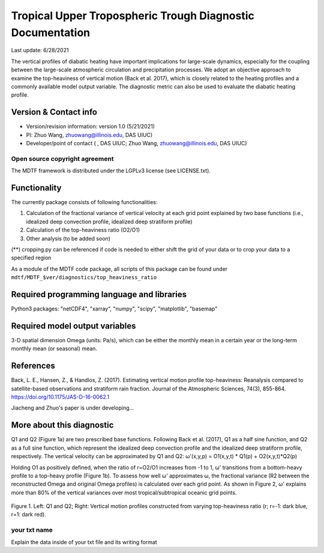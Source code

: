 Tropical Upper Tropospheric Trough Diagnostic Documentation
================================

Last update: 6/28/2021

The vertical profiles of diabatic heating have important implications for large-scale dynamics, especially for the coupling between the large-scale atmospheric circulation and precipitation processes. We adopt an objective approach to examine the top-heaviness of vertical motion (Back et al. 2017), which is closely related to the heating profiles and a commonly available model output variable. The diagnostic metric can also be used to evaluate the diabatic heating profile.

Version & Contact info
----------------------

.. '-' starts items in a bulleted list:
   https://docutils.sourceforge.io/docs/user/rst/quickref.html#bullet-lists

- Version/revision information: version 1.0 (5/21/2021)
- PI: Zhuo Wang, zhuowang@illinois.edu, DAS UIUC)
- Developer/point of contact ( , DAS UIUC; Zhuo Wang, zhuowang@illinois.edu, DAS UIUC)

.. Underline with '^'s to make a third-level heading.

Open source copyright agreement
^^^^^^^^^^^^^^^^^^^^^^^^^^^^^^^

The MDTF framework is distributed under the LGPLv3 license (see LICENSE.txt).

Functionality
-------------

The currently package consists of following functionalities:

(1) Calculation of the fractional variance of vertical velocity at each grid point explained by two base functions (i.e., idealized deep convection profile, idealized deep stratiform profile)

(2) Calculation of the top-heaviness ratio (O2/O1)

(3) Other analysis (to be added soon)

(**) cropping.py can be referenced if code is needed to either shift the grid of your data
or to crop your data to a specified region

As a module of the MDTF code package, all scripts of this package can be found under
``mdtf/MDTF_$ver/diagnostics/top_heaviness_ratio``

Required programming language and libraries
-------------------------------------------

Python3 packages: "netCDF4", "xarray", "numpy", "scipy", "matplotlib", "basemap"

Required model output variables
-------------------------------

3-D spatial dimension Omega (units: Pa/s), which can be either the monthly mean in a certain year or the long-term monthly mean (or seasonal) mean.


References
----------

.. _ref-Muñoz1:

Back, L. E., Hansen, Z., & Handlos, Z. (2017). Estimating vertical motion profile top-heaviness: Reanalysis compared to satellite-based observations and stratiform rain fraction. Journal of the Atmospheric Sciences, 74(3), 855-864. https://doi.org/10.1175/JAS-D-16-0062.1

Jiacheng and Zhuo's paper is under developing...



More about this diagnostic
--------------------------

Q1 and Q2 (Figure 1a) are two prescribed base functions. Following Back et al. (2017), Q1 as a half sine function, and Q2 as a full sine function, which represent the idealized deep convection profile and the idealized deep stratiform profile, respectively. The vertical velocity can be approximated by Q1 and Q2:
ω'(x,y,p) = O1(x,y,t) * Q1(p) + O2(x,y,t)*Q2(p)


Holding O1 as positively defined, when the ratio of r=O2/O1 increases from -1 to 1, ω' transitions from a bottom-heavy profile to a top-heavy profile (Figure 1b). 
To assess how well ω' approximates ω, the fractional variance (R2 between the reconstructed Omega and original Omega profiles) is calculated over each grid point. As shown in Figure 2,  ω' explains more than 80% of the vertical variances over most tropical/subtropical oceanic grid points.

.. figure:: TUTT_example.png
   :align: center
   :width: 75 %
   

   Figure 1. Left: Q1 and Q2; Right: Vertical motion profiles constructed from varying top-heaviness ratio (r; r=-1: dark blue, r=1: dark red).
   
your txt name
^^^^^^^^^^^^^

Explain the data inside of your txt file and its writing format 


   

